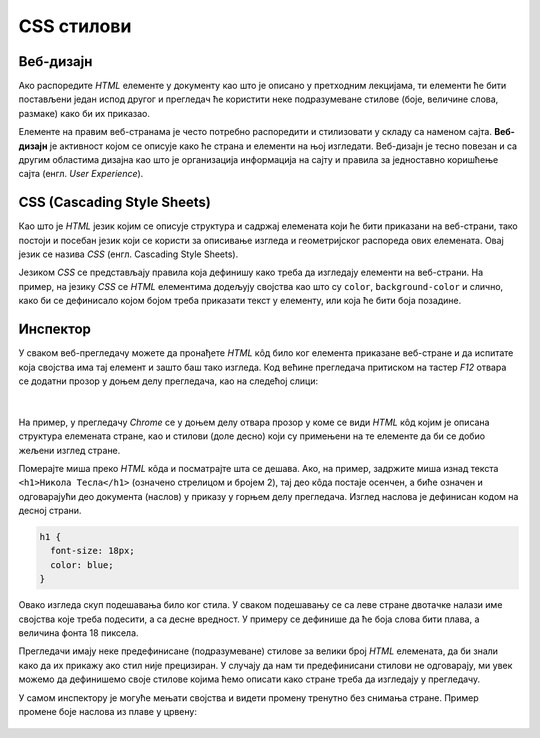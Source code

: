 CSS стилови
===========

Веб-дизајн
----------

Ако распоредите *HTML* елементе у документу као што је описано у претходним лекцијама, ти елементи ће бити постављени један испод другог и прегледач ће користити неке подразумеване стиловe (боје, величине слова, размаке) како би их приказао.

Елементе на правим веб-странама је често потребно распоредити и стилизовати у складу са наменом сајта. **Веб-дизајн** је активност којом се описује како ће страна и елементи на њој изгледати. Веб-дизајн је тесно повезан и са другим областима дизајна као што је организација информација на сајту и правила за једноставно коришћење сајта (енгл. *User Experience*).

CSS (Cascading Style Sheets)
----------------------------

Као што је *HTML* језик којим се описује структура и садржај елемената који ће бити приказани на веб-страни, тако постоји и посебан језик који се користи за описивање изгледа и геометријског распореда ових елемената. Овај језик се назива *CSS* (енгл. Cascading Style Sheets).

Језиком *CSS* се представљају правила која дефинишу како треба да изгледају елементи на веб-страни. На пример, на језику *CSS* се *HTML* елементима додељују својства као што су ``color``, ``background-color`` и слично, како би се дефинисало којом бојом треба приказати текст у елементу, или која ће бити боја позадине.

Инспектор
---------

У сваком веб-прегледачу можете да пронађете *HTML* кôд било ког елемента приказане веб-стране и да испитате која својства има тај елемент и зашто баш тако изгледа. Код већине прегледача притиском на тастер *F12* отвара се додатни прозор у доњем делу прегледача, као на следећој слици:

.. figure:: ../../_images/css/browser_inspect.png
    :width: 780px
    :align: center
    :class: screenshot-shadow

|

На пример, у прегледачу *Chrome* се у доњем делу отвара прозор у коме се види *HTML* кôд којим је описана структура елемената стране, као и стилови (доле десно) који су примењени на те елементе да би се добио жељени изглед стране.

Померајте миша преко *HTML* кôда и посматрајте шта се дешава. Ако, на пример, задржите миша изнад текста ``<h1>Никола Тесла</h1>`` (означено стрелицом и бројем 2), тај део кôда постаје осенчен, а биће означен и одговарајући део документа (наслов) у приказу у горњем делу прегледача. Изглед наслова је дефинисан кодом на десној страни.

.. code-block:: css

  h1 {
    font-size: 18px;
    color: blue;
  }

Овако изгледа скуп подешавања било ког стила. У сваком подешавању се са леве стране двотачке налази име својства које треба подесити, а са десне вредност. У примеру се дефинише да ће боја слова бити плава, а величина фонта 18 пиксела.

Прегледачи имају неке предефинисане (подразумеване) стилове за велики број *HTML* елемената, да би знали како да их прикажу ако стил није прецизиран. У случају да нам ти предефинисани стилови не одговарају, ми увек можемо да дефинишемо своје стилове којима ћемо описати како стране треба да изгледају у прегледачу.

У самом инспектору је могуће мењати својства и видети промену тренутно без снимања стране. Пример промене боје наслова из плаве у црвену:

.. figure:: ../../_images/css/browser_inspect_promena.gif
    :width: 640px
    :align: center
    :class: screenshot-shadow

